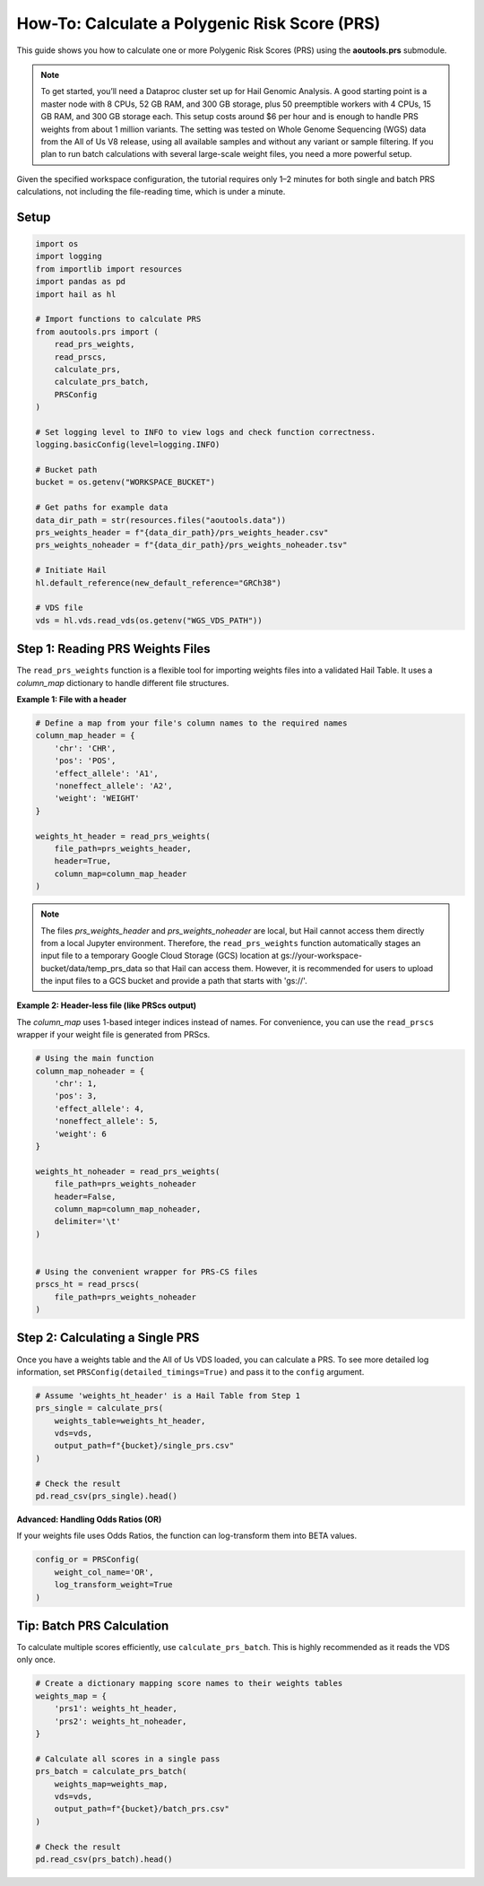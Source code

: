 How-To: Calculate a Polygenic Risk Score (PRS)
==============================================

This guide shows you how to calculate one or more Polygenic Risk Scores (PRS)
using the **aoutools.prs** submodule.


.. note::

   To get started, you’ll need a Dataproc cluster set up for Hail Genomic
   Analysis. A good starting point is a master node with 8 CPUs, 52 GB RAM, and
   300 GB storage, plus 50 preemptible workers with 4 CPUs, 15 GB RAM, and 300
   GB storage each. This setup costs around $6 per hour and is enough to handle
   PRS weights from about 1 million variants. The setting was tested on Whole
   Genome Sequencing (WGS) data from the All of Us V8 release, using all
   available samples and without any variant or sample filtering. If you plan to
   run batch calculations with several large-scale weight files, you need a more
   powerful setup.

Given the specified workspace configuration, the tutorial requires only 1–2
minutes for both single and batch PRS calculations, not including the
file-reading time, which is under a minute.

Setup
-----

.. code-block:: python

    import os
    import logging
    from importlib import resources
    import pandas as pd
    import hail as hl

    # Import functions to calculate PRS
    from aoutools.prs import (
        read_prs_weights,
        read_prscs,
        calculate_prs,
        calculate_prs_batch,
        PRSConfig
    )

    # Set logging level to INFO to view logs and check function correctness.
    logging.basicConfig(level=logging.INFO)

    # Bucket path
    bucket = os.getenv("WORKSPACE_BUCKET")

    # Get paths for example data
    data_dir_path = str(resources.files("aoutools.data"))
    prs_weights_header = f"{data_dir_path}/prs_weights_header.csv"
    prs_weights_noheader = f"{data_dir_path}/prs_weights_noheader.tsv"

    # Initiate Hail
    hl.default_reference(new_default_reference="GRCh38")

    # VDS file
    vds = hl.vds.read_vds(os.getenv("WGS_VDS_PATH"))


Step 1: Reading PRS Weights Files
---------------------------------
The ``read_prs_weights`` function is a flexible tool for importing weights files
into a validated Hail Table. It uses a `column_map` dictionary to handle
different file structures.

**Example 1: File with a header**

.. code-block:: python

    # Define a map from your file's column names to the required names
    column_map_header = {
        'chr': 'CHR',
        'pos': 'POS',
        'effect_allele': 'A1',
        'noneffect_allele': 'A2',
        'weight': 'WEIGHT'
    }

    weights_ht_header = read_prs_weights(
        file_path=prs_weights_header,
        header=True,
        column_map=column_map_header
    )

.. note::

   The files `prs_weights_header` and `prs_weights_noheader` are local, but
   Hail cannot access them directly from a local Jupyter environment. Therefore,
   the ``read_prs_weights`` function automatically stages an input file to a
   temporary Google Cloud Storage (GCS) location at
   gs://your-workspace-bucket/data/temp_prs_data so that Hail can access them.
   However, it is recommended for users to upload the input files to a GCS
   bucket and provide a path that starts with 'gs://'.

**Example 2: Header-less file (like PRScs output)**

The `column_map` uses 1-based integer indices instead of names. For convenience,
you can use the ``read_prscs`` wrapper if your weight file is generated from
PRScs.

.. code-block:: python

    # Using the main function
    column_map_noheader = {
        'chr': 1,
        'pos': 3,
        'effect_allele': 4,
        'noneffect_allele': 5,
        'weight': 6
    }

    weights_ht_noheader = read_prs_weights(
        file_path=prs_weights_noheader
        header=False,
        column_map=column_map_noheader,
        delimiter='\t'
    )


    # Using the convenient wrapper for PRS-CS files
    prscs_ht = read_prscs(
        file_path=prs_weights_noheader
    )


Step 2: Calculating a Single PRS
--------------------------------
Once you have a weights table and the All of Us VDS loaded, you can calculate a
PRS. To see more detailed log information, set
``PRSConfig(detailed_timings=True)`` and pass it to the ``config`` argument.

.. code-block:: python

    # Assume 'weights_ht_header' is a Hail Table from Step 1
    prs_single = calculate_prs(
        weights_table=weights_ht_header,
        vds=vds,
        output_path=f"{bucket}/single_prs.csv"
    )

    # Check the result
    pd.read_csv(prs_single).head()


**Advanced: Handling Odds Ratios (OR)**

If your weights file uses Odds Ratios, the function can log-transform them into
BETA values.

.. code-block:: python

    config_or = PRSConfig(
        weight_col_name='OR',
        log_transform_weight=True
    )


Tip: Batch PRS Calculation
------------------------------------
To calculate multiple scores efficiently, use ``calculate_prs_batch``. This is
highly recommended as it reads the VDS only once.

.. code-block:: python

    # Create a dictionary mapping score names to their weights tables
    weights_map = {
        'prs1': weights_ht_header,
        'prs2': weights_ht_noheader,
    }

    # Calculate all scores in a single pass
    prs_batch = calculate_prs_batch(
        weights_map=weights_map,
        vds=vds,
        output_path=f"{bucket}/batch_prs.csv"
    )

    # Check the result
    pd.read_csv(prs_batch).head()
